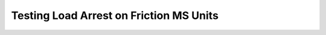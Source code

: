 ==========================================
Testing Load Arrest on Friction MS Units
==========================================